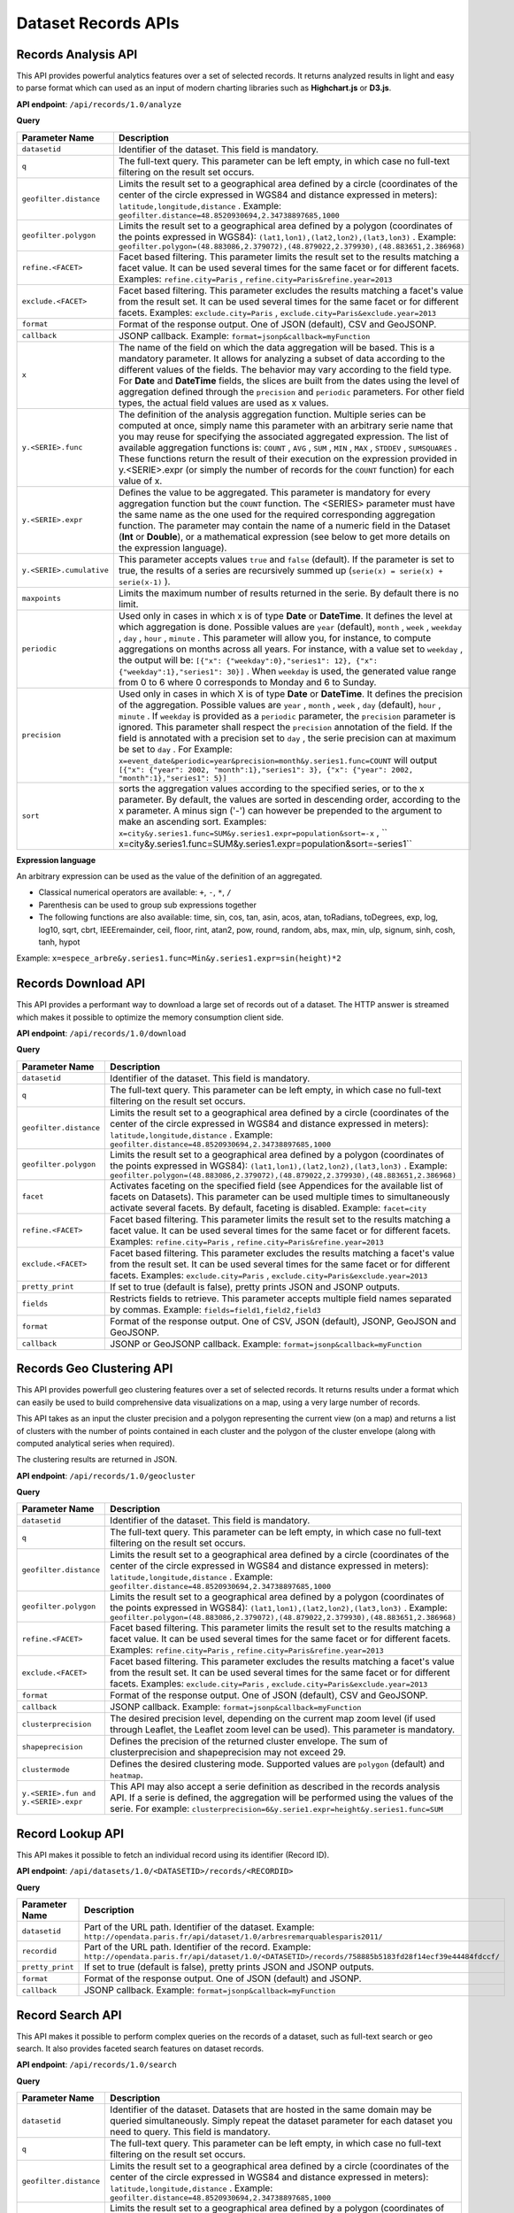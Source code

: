 Dataset Records APIs
====================

Records Analysis API
--------------------

This API provides powerful analytics features over a set of selected records. It returns analyzed results in light and
easy to parse format which can used as an input of modern charting libraries such as **Highchart.js** or **D3.js**.

**API endpoint**: ``/api/records/1.0/analyze``

**Query**

.. list-table::
   :header-rows: 1

   * * Parameter Name
     * Description
   * * ``datasetid``
     * Identifier of the dataset. This field is mandatory.
   * * ``q``
     * The full-text query. This parameter can be left empty, in which case no full-text filtering on the result set occurs.
   * * ``geofilter.distance``
     * Limits the result set to a geographical area defined by a circle (coordinates of the center of the circle expressed in WGS84 and distance expressed in meters): ``latitude,longitude,distance`` . Example: ``geofilter.distance=48.8520930694,2.34738897685,1000``
   * * ``geofilter.polygon``
     * Limits the result set to a geographical area defined by a polygon (coordinates of the points expressed in WGS84): ``(lat1,lon1),(lat2,lon2),(lat3,lon3)`` . Example: ``geofilter.polygon=(48.883086,2.379072),(48.879022,2.379930),(48.883651,2.386968)``
   * * ``refine.<FACET>``
     * Facet based filtering. This parameter limits the result set to the results matching a facet value. It can be used several times for the same facet or for different facets. Examples: ``refine.city=Paris`` , ``refine.city=Paris&refine.year=2013``
   * * ``exclude.<FACET>``
     * Facet based filtering. This parameter excludes the results matching a facet's value from the result set. It can be used several times for the same facet or for different facets. Examples: ``exclude.city=Paris`` , ``exclude.city=Paris&exclude.year=2013``
   * * ``format``
     * Format of the response output. One of JSON (default), CSV and GeoJSONP.
   * * ``callback``
     * JSONP callback. Example: ``format=jsonp&callback=myFunction``
   * * ``x``
     * The name of the field on which the data aggregation will be based. This is a mandatory parameter. It allows for analyzing a subset of data according to the different values of the fields. The behavior may vary according to the field type. For **Date** and **DateTime** fields, the slices are built from the dates using the level of aggregation defined through the ``precision``  and ``periodic``  parameters. For other field types, the actual field values are used as x values.
   * * ``y.<SERIE>.func``
     * The definition of the analysis aggregation function. Multiple series can be computed at once, simply name this parameter with an arbitrary serie name that you may reuse for specifying the associated aggregated expression. The list of available aggregation functions is: ``COUNT`` , ``AVG`` , ``SUM`` , ``MIN`` , ``MAX`` , ``STDDEV`` , ``SUMSQUARES`` . These functions return the result of their execution on the expression provided in y.<SERIE>.expr (or simply the number of records for the ``COUNT``  function) for each value of x.
   * * ``y.<SERIE>.expr``
     * Defines the value to be aggregated. This parameter is mandatory for every aggregation function but the ``COUNT``  function. The <SERIES> parameter must have the same name as the one used for the required corresponding aggregation function. The parameter may contain the name of a numeric field in the Dataset (**Int** or **Double**), or a mathematical expression (see below to get more details on the expression language).
   * * ``y.<SERIE>.cumulative``
     * This parameter accepts values ``true``  and ``false``  (default). If the parameter is set to true, the results of a series are recursively summed up (``serie(x) = serie(x) + serie(x-1)`` ).
   * * ``maxpoints``
     * Limits the maximum number of results returned in the serie. By default there is no limit.
   * * ``periodic``
     * Used only in cases in which x is of type **Date** or **DateTime**. It defines the level at which aggregation is done. Possible values are ``year``  (default), ``month`` , ``week`` , ``weekday`` , ``day`` , ``hour`` , ``minute`` . This parameter will allow you, for instance, to compute aggregations on months across all years. For instance, with a value set to ``weekday`` , the output will be: ``[{"x": {"weekday":0},"series1": 12}, {"x": {"weekday":1},"series1": 30}]`` . When ``weekday``  is used, the generated value range from 0 to 6 where 0 corresponds to Monday and 6 to Sunday.
   * * ``precision``
     * Used only in cases in which X is of type **Date** or **DateTime**. It defines the precision of the aggregation. Possible values are ``year`` , ``month`` , ``week`` , ``day``  (default), ``hour`` , ``minute`` . If ``weekday``  is provided as a ``periodic``  parameter, the ``precision``  parameter is ignored. This parameter shall respect the ``precision``  annotation of the field. If the field is annotated with a precision set to ``day`` , the serie precision can at maximum be set to ``day`` . For Example: ``x=event_date&periodic=year&precision=month&y.series1.func=COUNT``  will output ``[{"x": {"year": 2002, "month":1},"series1": 3}, {"x": {"year": 2002, "month":1},"series1": 5}]``
   * * ``sort``
     * sorts the aggregation values according to the specified series, or to the x parameter. By default, the values are sorted in descending order, according to the x parameter. A minus sign ('-') can however be prepended to the argument to make an ascending sort. Examples: ``x=city&y.series1.func=SUM&y.series1.expr=population&sort=-x`` , `` x=city&y.series1.func=SUM&y.series1.expr=population&sort=-series1``

**Expression language**

An arbitrary expression can be used as the value of the definition of an aggregated.

* Classical numerical operators are available: ``+``, ``-``, ``*``, ``/``
* Parenthesis can be used to group sub expressions together
* The following functions are also available: time, sin, cos, tan, asin, acos, atan, toRadians, toDegrees, exp, log, log10, sqrt, cbrt, IEEEremainder, ceil, floor, rint, atan2, pow, round, random, abs, max, min, ulp, signum, sinh, cosh, tanh, hypot

Example: ``x=espece_arbre&y.series1.func=Min&y.series1.expr=sin(height)*2``

Records Download API
--------------------

This API provides a performant way to download a large set of records out of a dataset. The HTTP
answer is streamed which makes it possible to optimize the memory consumption client side.

**API endpoint**: ``/api/records/1.0/download``

**Query**

.. list-table::
   :header-rows: 1

   * * Parameter Name
     * Description
   * * ``datasetid``
     * Identifier of the dataset. This field is mandatory.
   * * ``q``
     * The full-text query. This parameter can be left empty, in which case no full-text filtering on the result set
       occurs.
   * * ``geofilter.distance``
     * Limits the result set to a geographical area defined by a circle (coordinates of the center of the circle
       expressed in WGS84 and distance expressed in meters): ``latitude,longitude,distance`` . Example:
       ``geofilter.distance=48.8520930694,2.34738897685,1000``
   * * ``geofilter.polygon``
     * Limits the result set to a geographical area defined by a polygon (coordinates of the points expressed in WGS84):
       ``(lat1,lon1),(lat2,lon2),(lat3,lon3)`` . Example:
       ``geofilter.polygon=(48.883086,2.379072),(48.879022,2.379930),(48.883651,2.386968)``
   * * ``facet``
     * Activates faceting on the specified field (see Appendices for the available list of facets on Datasets). This
       parameter can be used multiple times to simultaneously activate several facets. By default, faceting is disabled.
       Example: ``facet=city``
   * * ``refine.<FACET>``
     * Facet based filtering. This parameter limits the result set to the results matching a facet value. It can be used
       several times for the same facet or for different facets. Examples: ``refine.city=Paris`` ,
       ``refine.city=Paris&refine.year=2013``
   * * ``exclude.<FACET>``
     * Facet based filtering. This parameter excludes the results matching a facet's value from the result set. It can
       be used several times for the same facet or for different facets. Examples: ``exclude.city=Paris`` ,
       ``exclude.city=Paris&exclude.year=2013``
   * * ``pretty_print``
     * If set to true (default is false), pretty prints JSON and JSONP outputs.
   * * ``fields``
     * Restricts fields to retrieve. This parameter accepts multiple field names separated by commas.
       Example: ``fields=field1,field2,field3``
   * * ``format``
     * Format of the response output. One of CSV, JSON (default), JSONP, GeoJSON and GeoJSONP.
   * * ``callback``
     * JSONP or GeoJSONP callback. Example: ``format=jsonp&callback=myFunction``

Records Geo Clustering API
--------------------------

This API provides powerfull geo clustering features over a set of selected records. It returns results under a format
which can easily be used to build comprehensive data visualizations on a map, using a very large number of records.

This API takes as an input the cluster precision and a polygon representing the current view (on a map) and returns a
list of clusters with the number of points contained in each cluster and the polygon of the cluster envelope (along
with computed analytical series when required).

The clustering results are returned in JSON.

**API endpoint**: ``/api/records/1.0/geocluster``

**Query**

.. list-table::
   :header-rows: 1

   * * Parameter Name
     * Description
   * * ``datasetid``
     * Identifier of the dataset. This field is mandatory.
   * * ``q``
     * The full-text query. This parameter can be left empty, in which case no full-text filtering on the result set
       occurs.
   * * ``geofilter.distance``
     * Limits the result set to a geographical area defined by a circle (coordinates of the center of the circle
       expressed in WGS84 and distance expressed in meters): ``latitude,longitude,distance`` . Example:
       ``geofilter.distance=48.8520930694,2.34738897685,1000``
   * * ``geofilter.polygon``
     * Limits the result set to a geographical area defined by a polygon (coordinates of the points expressed in WGS84):
       ``(lat1,lon1),(lat2,lon2),(lat3,lon3)`` . Example:
       ``geofilter.polygon=(48.883086,2.379072),(48.879022,2.379930),(48.883651,2.386968)``
   * * ``refine.<FACET>``
     * Facet based filtering. This parameter limits the result set to the results matching a facet value. It can be used
       several times for the same facet or for different facets. Examples: ``refine.city=Paris`` ,
       ``refine.city=Paris&refine.year=2013``
   * * ``exclude.<FACET>``
     * Facet based filtering. This parameter excludes the results matching a facet's value from the result set. It can
       be used several times for the same facet or for different facets. Examples: ``exclude.city=Paris`` ,
       ``exclude.city=Paris&exclude.year=2013``
   * * ``format``
     * Format of the response output. One of JSON (default), CSV and GeoJSONP.
   * * ``callback``
     * JSONP callback. Example: ``format=jsonp&callback=myFunction``
   * * ``clusterprecision``
     * The desired precision level, depending on the current map zoom level (if used through Leaflet, the Leaflet zoom
       level can be used). This parameter is mandatory.
   * * ``shapeprecision``
     * Defines the precision of the returned cluster envelope. The sum of clusterprecision and shapeprecision may not
       exceed 29.
   * * ``clustermode``
     * Defines the desired clustering mode. Supported values are ``polygon``  (default) and ``heatmap``.
   * * ``y.<SERIE>.fun and y.<SERIE>.expr``
     * This API may also accept a serie definition as described in the records analysis API. If a serie is defined, the
       aggregation will be performed using the values of the serie. For example:
       ``clusterprecision=6&y.serie1.expr=height&y.series1.func=SUM``


Record Lookup API
-----------------

This API makes it possible to fetch an individual record using its identifier (Record ID).

**API endpoint**: ``/api/datasets/1.0/<DATASETID>/records/<RECORDID>``

**Query**

.. list-table::
   :header-rows: 1

   * * Parameter Name
     * Description
   * * ``datasetid``
     * Part of the URL path. Identifier of the dataset. Example:
       ``http://opendata.paris.fr/api/dataset/1.0/arbresremarquablesparis2011/``
   * * ``recordid``
     * Part of the URL path. Identifier of the record. Example:
       ``http://opendata.paris.fr/api/dataset/1.0/<DATASETID>/records/758885b5183fd28f14ecf39e44484fdccf/``
   * * ``pretty_print``
     * If set to true (default is false), pretty prints JSON and JSONP outputs.
   * * ``format``
     * Format of the response output. One of JSON (default) and JSONP.
   * * ``callback``
     * JSONP callback. Example: ``format=jsonp&callback=myFunction``

Record Search API
-----------------

This API makes it possible to perform complex queries on the records of a dataset, such as full-text search or geo
search. It also provides faceted search features on dataset records.

**API endpoint**: ``/api/records/1.0/search``

**Query**

.. list-table::
   :header-rows: 1

   * * Parameter Name
     * Description
   * * ``datasetid``
     * Identifier of the dataset. Datasets that are hosted in the same domain may be queried simultaneously. Simply
       repeat the dataset parameter for each dataset you need to query. This field is mandatory.
   * * ``q``
     * The full-text query. This parameter can be left empty, in which case no full-text filtering on the result set
       occurs.
   * * ``geofilter.distance``
     * Limits the result set to a geographical area defined by a circle (coordinates of the center of the circle
       expressed in WGS84 and distance expressed in meters): ``latitude,longitude,distance`` . Example:
       ``geofilter.distance=48.8520930694,2.34738897685,1000``
   * * ``geofilter.polygon``
     * Limits the result set to a geographical area defined by a polygon (coordinates of the points expressed in WGS84):
       ``(lat1,lon1),(lat2,lon2),(lat3,lon3)`` . Example:
       ``geofilter.polygon=(48.883086,2.379072),(48.879022,2.379930),(48.883651,2.386968)``
   * * ``facet``
     * Activates faceting on the specified field (see Appendices for the available list of facets on Datasets). This
       parameter can be used multiple times to simultaneously activate several facets. By default, faceting is disabled.
       Example: ``facet=city``
   * * ``refine.<FACET>``
     * Facet based filtering. This parameter limits the result set to the results matching a facet value. It can be
       used several times for the same facet or for different facets. Examples: ``refine.city=Paris`` ,
       ``refine.city=Paris&refine.year=2013``
   * * ``exclude.<FACET>``
     * Facet based filtering. This parameter excludes the results matching a facet's value from the result set. It can
       be used several times for the same facet or for different facets. Examples: ``exclude.city=Paris`` ,
       ``exclude.city=Paris&exclude.year=2013``
   * * ``sort``
     * Sorts results according to the specified field. By default, the sort is descending (from the highest value to the
       smallest value). A minus sign ('-') may be used to perform an ascending sort. Sorting is only available on
       numeric fields (int, double, date and datetime) and on text fields which have the ``sortable``  annotation.
       Examples: ``sort=price`` , ``sort=-width``
   * * ``rows``
     * Number of results to return in a single call. The maximum number of rows returned is 1000. By default, 10 results
       are returned.
   * * ``start``
     * Index of the first result to return (starting at 0). To be used in conjunction with "rows" to implement paging.
   * * ``fields``
     * Restricts fields to retrieve. This parameter accepts multiple field names separated by commas.
       Example: ``fields=field1,field2,field3``
   * * ``pretty_print``
     * If set to true (default is false), pretty prints JSON and JSONP outputs.
   * * ``format``
     * Format of the response output. One of JSON (default), JSONP, GeoJSON and GeoJSONP.
   * * ``callback``
     * JSONP or GeoJSONP callback. Example: ``format=jsonp&callback=myFunction``

